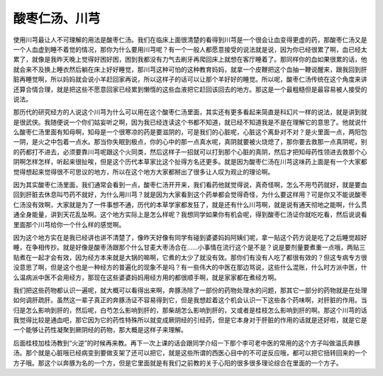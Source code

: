 酸枣仁汤、川芎
=================

使用川芎最让人不可理解的用法是酸枣仁汤。我们在临床上面很清楚的看得到川芎是一个很会让血变得更虚的药，那酸枣仁汤又是一个人血虚到睡不着觉的情况，那你为什么要用川芎呢？有一个一般人都愿意接受的说法就是说，因为你已经很累了啊，血已经太累了，就像是我昨天晚上觉得好困好困，困到我都没有力气去刷牙再爬回床上就想在客厅睡着了。那同样你的血如果很累的话，他就会来不及换上睡衣然后躺在床上好好睡觉，那川芎这种可怕的这种教育妈妈，就拿一个皮鞭把这个血抽一鞭说醒来，跟我回到肝脏再睡觉啊，所以妈妈就会说小羊赶回家再说，所以这样子的话可以让那个羊好好的睡觉。所以呢，酸枣仁汤传统在这个角度来讲还算合情合理，就是把这些不愿意回家已经累到懒惰的这些血液把它赶回该回去的地方。那这是一个最粗糙但是最容易被人接受的说法。
 
那历代的研究经方的人说这个川芎为什么可以用在这个酸枣仁汤里面，其实还有更多看起来简直是科幻片一样的说法，就是讲到就是很武侠。我随便说一个你们姑妄听之啊，因为我已经连读这个书都不知道，就已经不知道我是不是在理解它的意思了。他就说什么酸枣仁汤里面有知母啊，知母是一个很寒凉的药是要滋阴的，可是我们的心脏呢，心脏这个离卦对不对？是火里面一点，两阳包一阴，是火之中包着一点水。那当你失眠到极点，你的心中的那一点真水呢，真阴就要被火烧熄了，那你要去救那一点真阴呢，别的药都打不进去，必须要靠川芎呢跟这个火同类，然后这样子一招就可以打到那个心脏的真阴，然后才把知母药性领进去救那个心阴啊怎样怎样，听起来很扯唉，但是这个历代本草家比这个扯得方名还更多。就是因为酸枣仁汤在川芎这味药上面是有一个大家都觉得想起来觉得很不可思议的地方，所以在这个地方大家都掰出了很多让人叹为观止的理论啊。
 
因为其实酸枣仁汤里面，我们通常会看到一点，酸枣仁汤开开来，我们看药他就觉得说，真奇怪啊，怎么不用芍药就好，就是要血回到肝脏去休息叫芍药不就好，为什么用川芎？就是因为大家看到这个药单都会觉得奇怪，为什么要这样用？可是你又不能说酸枣仁汤没有效啊，大家就是为了一件事想不通，历代的本草学家都发狂了，就是还有什么川芎啊，就是说有通天彻地之能啊，什么贯通全身能量，讲到天花乱坠啊。这个地方实际上是怎么样呢？我想同学如果你有机会呢，得到酸枣仁汤证你就吃吃看，然后说说看里面那个川芎给你一个什么样的感觉啊。
 
因为这个地方实在是我已经讲也讲不清楚了，像昨天好像有同学有碰到婆婆妈妈阿姨们呢，拿一贴这个药方说是吃了之后睡觉超好睡，在争相传抄。就是好像是酸枣汤跟那个什么甘麦大枣汤合在……小事情在流行这个是不是？说是要剂量要煮重一点哦，两贴三贴煮在一起才会有效，因为经方本来就是大锅的嘛啊，它煮的太少了就没有效。那你们有没有人吃了都很有效的？但这专病专方很没意思了啊，但是这个也是一种经方的普遍化的现象不是吗？有一些伟大的中医在那边骂说，这些什么混账，什么时方派中医，什么温病派中医不会用经方，那现在这些婆婆妈妈用经方用的都很顺手啊，就是家家都在煮经方啊。
 
我们把这些药物都认识一遍呢，就大概可以看得出来啊，奔豚汤除了一部份的药物处理水的问题，那其它一部分的药物就是在处理如何调肝疏肝。虽然这一辈子真正的奔豚汤证不容易得到它，但是我想趁着这个机会认识一下这些各个药味啊，对肝脏的作用。当归是怎么影响到肝的，然后呢，白芍怎么影响到肝的，那柴胡怎么影响到肝的，又或者是桂枝怎么影响到肝的啊。那这个川芎的话我觉得比较是通血吧，那它因为它的药性特殊所以就变成厥阴经的引经药，但是它本身对于肝脏的作用的话就是还好啦，就是它是一个能够让药性凝聚到厥阴经的药物，那大概是这样子来理解。
 
后面桂枝加桂汤教到“火逆”的时候再来教。再下一次上课的话会跟同学介绍一下那个李可老中医的常用的这个方子叫做温氏奔豚汤。那个就是心脏哦已经病变到要做支架了还可以把它，就是这些所谓的西医心目中的不可逆反应哦，都可以把它扭转回来的一个方子哦。那这个以奔豚为名的一个方，但是它里面就是有我们之前教的关于心阳的很多很多理论综合在里面的一个方子。
